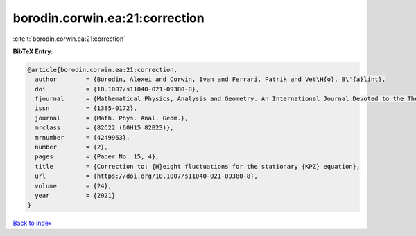 borodin.corwin.ea:21:correction
===============================

:cite:t:`borodin.corwin.ea:21:correction`

**BibTeX Entry:**

.. code-block:: bibtex

   @article{borodin.corwin.ea:21:correction,
     author        = {Borodin, Alexei and Corwin, Ivan and Ferrari, Patrik and Vet\H{o}, B\'{a}lint},
     doi           = {10.1007/s11040-021-09380-8},
     fjournal      = {Mathematical Physics, Analysis and Geometry. An International Journal Devoted to the Theory and Applications of Analysis and Geometry to Physics},
     issn          = {1385-0172},
     journal       = {Math. Phys. Anal. Geom.},
     mrclass       = {82C22 (60H15 82B23)},
     mrnumber      = {4249963},
     number        = {2},
     pages         = {Paper No. 15, 4},
     title         = {Correction to: {H}eight fluctuations for the stationary {KPZ} equation},
     url           = {https://doi.org/10.1007/s11040-021-09380-8},
     volume        = {24},
     year          = {2021}
   }

`Back to index <../By-Cite-Keys.html>`_
